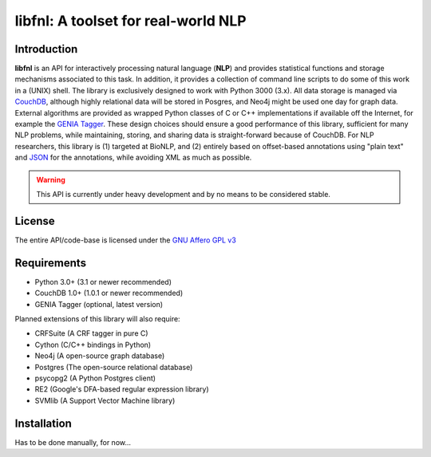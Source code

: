####################################
libfnl: A toolset for real-world NLP
####################################

Introduction
============

**libfnl** is an API for interactively processing natural language (**NLP**) and provides statistical functions and storage mechanisms associated to this task. In addition, it provides a collection of command line scripts to do some of this work in a (UNIX) shell. The library is exclusively designed to work with Python 3000 (3.x). All data storage is managed via CouchDB_, although highly relational data will be stored in Posgres, and Neo4j might be used one day for graph data. External algorithms are provided as wrapped Python classes of C or C++ implementations if available off the Internet, for example the GENIA_ Tagger_. These design choices should ensure a good performance of this library, sufficient for many NLP problems, while maintaining, storing, and sharing data is straight-forward because of CouchDB. For NLP researchers, this library is (1) targeted at BioNLP, and (2) entirely based on offset-based annotations using "plain text" and JSON_ for the annotations, while avoiding XML as much as possible.

.. _CouchDB: http://couch.apache.org
.. _GENIA: http://www-tsujii.is.s.u-tokyo.ac.jp/GENIA/home/wiki.cgi
.. _JSON: http://www.json.org
.. _Tagger: http://www-tsujii.is.s.u-tokyo.ac.jp/GENIA/tagger/

.. warning:: This API is currently under heavy development and by no means to be
    considered stable.

License
=======

The entire API/code-base is licensed under the `GNU Affero GPL v3`_

.. _GNU Affero GPL v3: http://www.gnu.org/licenses/agpl.html

Requirements
============

* Python 3.0+ (3.1 or newer recommended)
* CouchDB 1.0+ (1.0.1 or newer recommended)
* GENIA Tagger (optional, latest version)

Planned extensions of this library will also require:

* CRFSuite (A CRF tagger in pure C)
* Cython (C/C++ bindings in Python)
* Neo4j (A open-source graph database)
* Postgres (The open-source relational database)
* psycopg2 (A Python Postgres client)
* RE2 (Google's DFA-based regular expression library)
* SVMlib (A Support Vector Machine library)

Installation
============

Has to be done manually, for now...